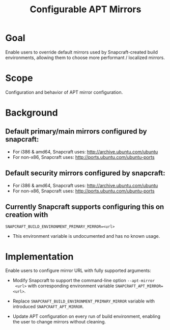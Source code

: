 #+TITLE: Configurable APT Mirrors

* Goal

Enable users to override default mirrors used by Snapcraft-created build
environments, allowing them to choose more performant / localized mirrors.

* Scope

Configuration and behavior of APT mirror configuration.

* Background

** Default primary/main mirrors configured by snapcraft:

- For i386 & amd64, Snapcraft uses: http://archive.ubuntu.com/ubuntu
- For non-x86, Snapcraft uses: http://ports.ubuntu.com/ubuntu-ports

** Default security mirrors configured by snapcraft:

- For i386 & amd64, Snapcraft uses: http://archive.ubuntu.com/ubuntu
- For non-x86, Snapcraft uses: http://ports.ubuntu.com/ubuntu-ports

** Currently Snapcraft supports configuring this on creation with
=SNAPCRAFT_BUILD_ENVIRONMENT_PRIMARY_MIRROR=<url>=

- This environment variable is undocumented and has no known usage.

* Implementation

Enable users to configure mirror URL with fully supported arguments:

- Modify Snapcraft to support the command-line option =--apt-mirror
  <url>= with corresponding environment variable =SNAPCRAFT_APT_MIRROR=<url>=.

- Replace =SNAPCRAFT_BUILD_ENVIRONMENT_PRIMARY_MIRROR= variable with introduced
  =SNAPCRAFT_APT_MIRROR=.

- Update APT configuration on every run of build environment, enabling the
  user to change mirrors without cleaning.
